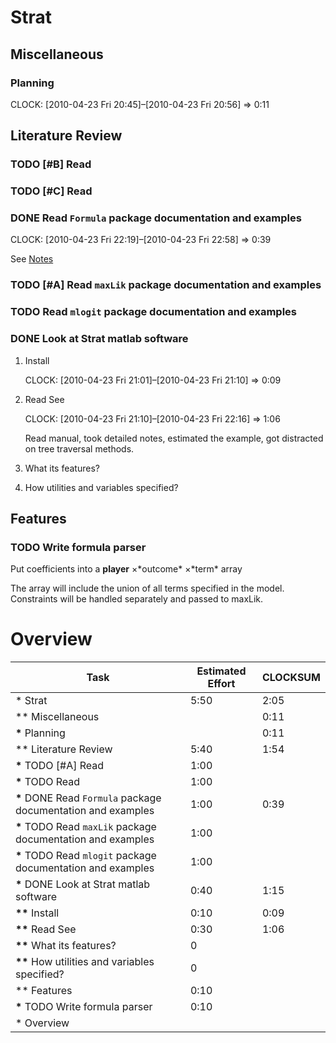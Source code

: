 #+BIBLIOGRAPHY: ~/texmf/bibtex/bib/Master plain
#+PROPERTY: Effort_ALL 0 0:10 0:30 1:00 2:00 3:00 4:00 5:00 6:00 7:00 8:00
#+COLUMNS: %40ITEM(Task) %17Effort(Estimated Effort){:} %CLOCKSUM
* Strat

** Miscellaneous

*** Planning
    CLOCK: [2010-04-23 Fri 20:45]--[2010-04-23 Fri 20:56] =>  0:11

** Literature Review

*** TODO [#B] Read \cite{Signorino2003}
    :PROPERTIES:
    :Effort:   1:00
    :END:
*** TODO [#C] Read \cite{BasSignorinoEtAl2008}
    :PROPERTIES:
    :Effort:   1:00
    :END: 

*** DONE Read ~Formula~ package documentation and examples
    CLOCK: [2010-04-23 Fri 22:19]--[2010-04-23 Fri 22:58] =>  0:39
    :PROPERTIES:
    :Effort:   1:00
    :END:

See [[file:notes/Notes.org::*Formula%20R%20package][Notes]]

*** TODO [#A] Read ~maxLik~ package documentation and examples
    :PROPERTIES:
    :Effort:   1:00
    :END:

*** TODO Read ~mlogit~ package documentation and examples
    :PROPERTIES:
    :Effort:   1:00
    :END:
*** DONE Look at Strat matlab software
    :PROPERTIES:
    :Effort:   0:40
    :END: 

**** Install
     CLOCK: [2010-04-23 Fri 21:01]--[2010-04-23 Fri 21:10] =>  0:09
     :PROPERTIES:
     :Effort:   0:10
     :END: 

**** Read See \cite{Signorino2003a}
     CLOCK: [2010-04-23 Fri 21:10]--[2010-04-23 Fri 22:16] =>  1:06
     :PROPERTIES:
     :Effort:   0:30
     :END:

Read manual, took detailed notes, estimated the example, got
distracted on tree traversal methods.

**** What its features?
     :PROPERTIES:
     :Effort:   0
     :END:
**** How utilities and variables specified?
     :PROPERTIES:
     :Effort:   0
     :END:


** Features

*** TODO Write formula parser
    :PROPERTIES:
    :Effort:   0:10
    :END: 

Put coefficients into a *player* \times *outcome* \times *term* array

The array will include the union of all terms specified in the model. 
Constraints will be handled separately and passed to maxLik.


* Overview
#+BEGIN: columnview :hlines 1 :id global
| Task                                                       | Estimated Effort | CLOCKSUM |
|------------------------------------------------------------+------------------+----------|
| * Strat                                                    |             5:50 |     2:05 |
| ** Miscellaneous                                           |                  |     0:11 |
| *** Planning                                               |                  |     0:11 |
| ** Literature Review                                       |             5:40 |     1:54 |
| *** TODO [#A] Read \cite{Signorino2003}                    |             1:00 |          |
| *** TODO Read \cite{BasSignorinoEtAl2008}                  |             1:00 |          |
| *** DONE Read ~Formula~ package documentation and examples |             1:00 |     0:39 |
| *** TODO Read ~maxLik~ package documentation and examples  |             1:00 |          |
| *** TODO Read ~mlogit~ package documentation and examples  |             1:00 |          |
| *** DONE Look at Strat matlab software                     |             0:40 |     1:15 |
| **** Install                                               |             0:10 |     0:09 |
| **** Read See \cite{Signorino2003a}                        |             0:30 |     1:06 |
| **** What its features?                                    |                0 |          |
| **** How utilities and variables specified?                |                0 |          |
| ** Features                                                |             0:10 |          |
| *** TODO Write formula parser                              |             0:10 |          |
|------------------------------------------------------------+------------------+----------|
| * Overview                                                 |                  |          |
#+END:
